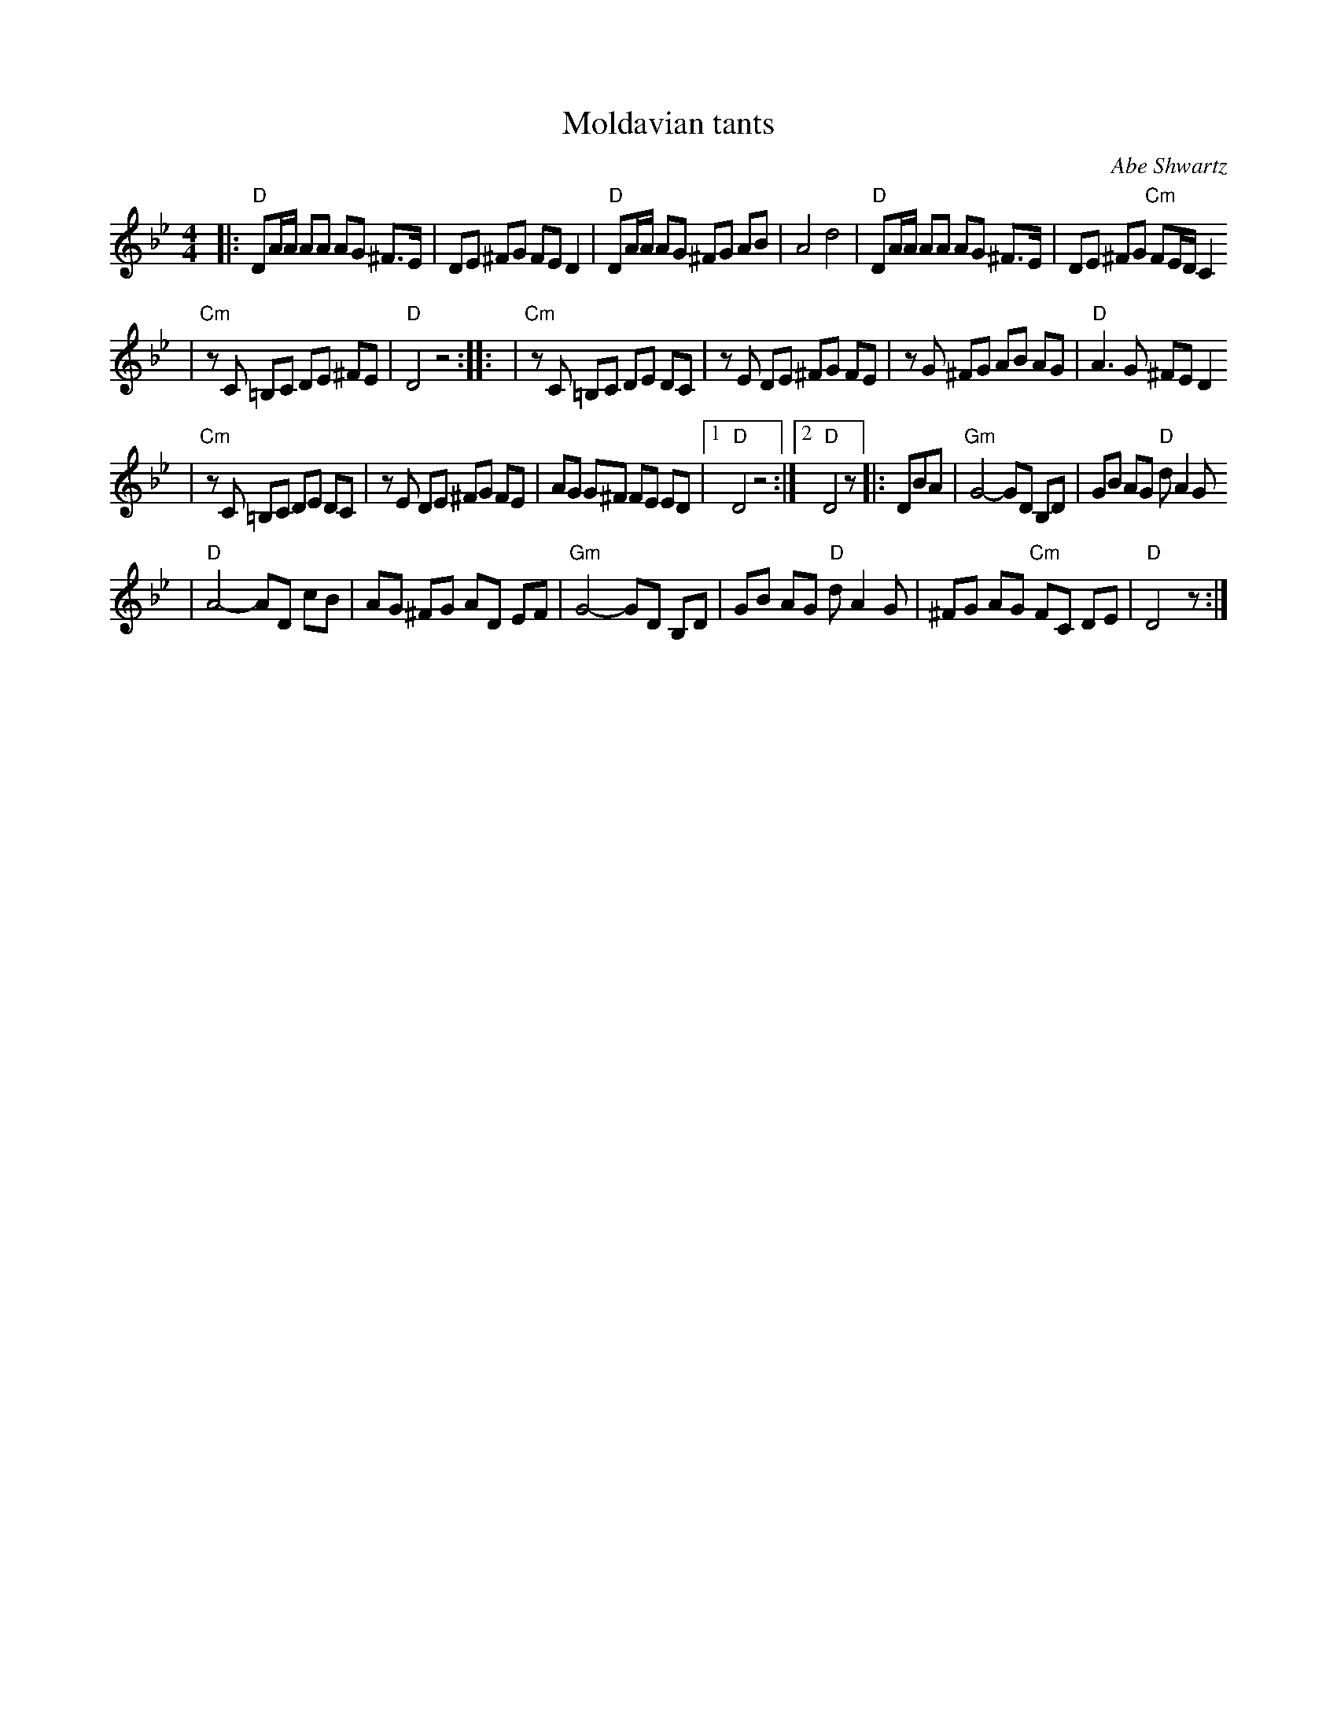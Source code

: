 X: 440
T: Moldavian tants
O: Abe Shwartz
Z: John Chambers <jc@trillian.mit.edu>
N: Combined versions from several friends, recordings, and books.
B: Naftule's Dream Music
D:
M: 4/4
L: 1/8
K: DPhr
|: "D"DA/A/ AA AG ^F>E \
| DE ^FG FE D2 \
| "D"DA/A/ AG ^FG AB \
| A4 d4 \
| "D"DA/A/ AA AG ^F>E \
| DE ^FG "Cm"FE/D/ C2
| "Cm"zC =B,C DE ^FE \
| "D"D4 z4 :: \
| "Cm"zC =B,C DE DC \
| zE DE ^FG FE \
| zG ^FG AB AG \
| "D"A3 G ^FE D2
| "Cm"zC =B,C DE DC \
| zE DE ^FG FE \
| AG G^F FE ED \
|[1 "D"D4 z4 :|[2 "D" D4 z|: DBA \
| "Gm"G4- GD B,D \
| GB AG "D"dA2 G
| "D"A4- AD cB \
| AG ^FG AD EF \
| "Gm"G4- GD B,D \
| GB AG "D"dA2 G \
| ^FG AG "Cm"FC DE \
| "D"D4 z :|
